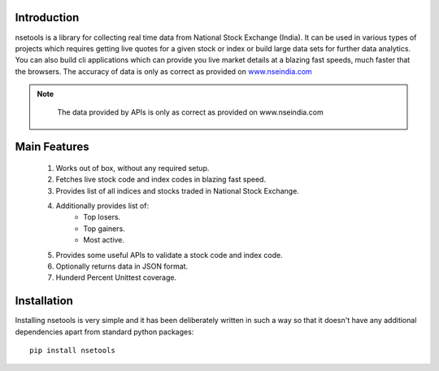 Introduction
============

nsetools is a library for collecting real time data from National Stock Exchange (India).
It can be used in various types of projects which requires getting live quotes for a given
stock or index or build large data sets for further data analytics. You can also build cli
applications which can provide you live market details at a blazing fast speeds, much faster
that the browsers. The accuracy of data is only as correct as provided on `www.nseindia.com`_

.. note:: 
    The data provided by APIs is only as correct as provided on www.nseindia.com

 .. _`www.nseindia.com`: www.nseindia.com

Main Features
=============

    #. Works out of box, without any required setup.
    #. Fetches live stock code and index codes in blazing fast speed.
    #. Provides list of all indices and stocks traded in National Stock Exchange.
    #. Additionally provides list of:
        * Top losers.
        * Top gainers.
        * Most active.
    #. Provides some useful APIs to validate a stock code and index code.
    #. Optionally returns data in JSON format.
    #. Hunderd Percent Unittest coverage.

Installation
============

Installing nsetools is very simple and it has been deliberately written in such a way 
so that it doesn't have any additional dependencies apart from standard python 
packages::

    pip install nsetools




